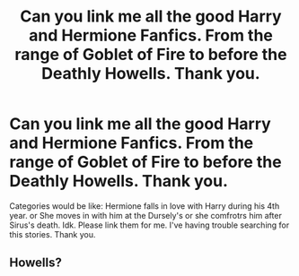 #+TITLE: Can you link me all the good Harry and Hermione Fanfics. From the range of Goblet of Fire to before the Deathly Howells. Thank you.

* Can you link me all the good Harry and Hermione Fanfics. From the range of Goblet of Fire to before the Deathly Howells. Thank you.
:PROPERTIES:
:Score: 0
:DateUnix: 1542814922.0
:DateShort: 2018-Nov-21
:END:
Categories would be like: Hermione falls in love with Harry during his 4th year. or She moves in with him at the Dursely's or she comfrotrs him after Sirus's death. Idk. Please link them for me. I've having trouble searching for this stories. Thank you.


** Howells?
:PROPERTIES:
:Score: 0
:DateUnix: 1542891038.0
:DateShort: 2018-Nov-22
:END:
